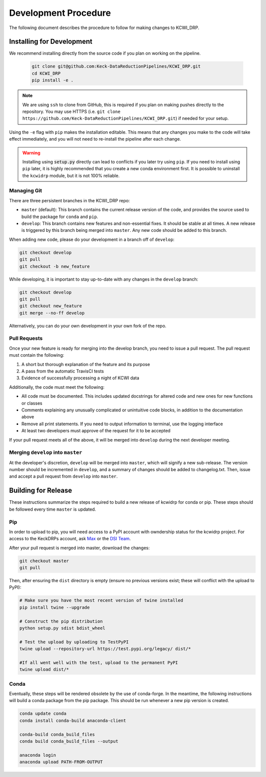 =====================
Development Procedure
=====================

The following document describes the procedure to follow for making changes to
KCWI_DRP.

Installing for Development
==========================

We recommend installing directly from the source code if you plan on working on
the pipeline.

    .. code-block:: bash

        git clone git@github.com:Keck-DataReductionPipelines/KCWI_DRP.git
        cd KCWI_DRP
        pip install -e .

.. note::

    We are using ``ssh`` to clone from GitHub, this is
    required if you plan on making pushes directly to the repository. You may use 
    HTTPS (i.e. ``git clone https://github.com/Keck-DataReductionPipelines/KCWI_DRP.git``)
    if needed for your setup.

Using the ``-e`` flag with ``pip`` makes the installation editable. This means
that any changes you make to the code will take effect immediately, and you will
not need to re-install the pipeline after each change.

.. warning::

    Installing using :code:`setup.py` directly can lead to conflicts if you
    later try using ``pip``. If you need to install using ``pip`` later, it is
    highly recommended that you create a new conda environment first. It is possible
    to uninstall the ``kcwidrp`` module, but it is not 100% reliable.

Managing Git
------------

There are three persistent branches in the KCWI_DRP repo:

- ``master`` (default): This branch contains the current release version of the code, and provides the source used to build the package for ``conda`` and  ``pip``. 
- ``develop``: This branch contains new features and non-essential fixes. It should be stable at all times. A new release is triggered by this branch being merged into ``master``. Any new code should be added to this branch.

When adding new code, please do your development in a branch off of ``develop``:

.. code-block:: bash

    git checkout develop
    git pull
    git checkout -b new_feature

While developing, it is important to stay up-to-date with any changes in the
``develop`` branch:

.. code-block:: bash

    git checkout develop
    git pull
    git checkout new_feature
    git merge --no-ff develop

Alternatively, you can do your own development in your own fork of the repo.

Pull Requests
-------------

Once your new feature is ready for merging into the develop branch, you need to
issue a pull request. The pull request must contain the following:

1. A short but thorough explanation of the feature and its purpose 
2. A pass from the automatic TravisCI tests
3. Evidence of successfully processing a night of KCWI data

Additionally, the code must meet the following:

- All code must be documented. This includes updated docstrings for altered code and new ones for new functions or classes
- Comments explaining any unusually complicated or unintuitive code blocks, in addition to the documentation above
- Remove all print statements. If you need to output information to terminal, use the logging interface
- At least two developers must approve of the request for it to be accepted

If your pull request meets all of the above, it will be merged into ``develop``
during the next developer meeting.

Merging ``develop`` into ``master``
-----------------------------------

At the developer's discretion, ``develop`` will be merged into ``master``, which
will signify a new sub-release. The version number should be incremented in
``develop``, and a summary of changes should be added to changelog.txt. Then,
issue and accept a pull request from ``develop`` into ``master``.

Building for Release
====================

These instructions summarize the steps required to build a new release of 
kcwidrp for conda or pip. These steps should be followed every time ``master``
is updated.

Pip 
---

In order to upload to pip, you will need access to a PyPI account with
owndership status for the kcwidrp project. For access to the KeckDRPs account,
ask `Max <mbrodheim@keck.hawaii.edu>`_ or the `DSI Team <dis-team@keck.hawaii.edu>`_.

After your pull request is merged into master, download the changes:

.. code-block:: bash

    git checkout master
    git pull

Then, after ensuring the ``dist`` directory is empty (ensure no previous
versions exist; these will conflict with the upload to PyPI):

.. code-block:: bash

    # Make sure you have the most recent version of twine installed
    pip install twine --upgrade

    # Construct the pip distribution
    python setup.py sdist bdist_wheel

    # Test the upload by uploading to TestPyPI
    twine upload --repository-url https://test.pypi.org/legacy/ dist/*

    #If all went well with the test, upload to the permanent PyPI
    twine upload dist/*


Conda
-----

Eventually, these steps will be rendered obsolete by the use of conda-forge. In
the meantime, the following instructions will build a conda package from the pip
package. This should be run whenever a new pip version is created.

.. code-block:: bash

    conda update conda
    conda install conda-build anaconda-client

    conda-build conda_build_files
    conda build conda_build_files --output

    anaconda login
    anaconda upload PATH-FROM-OUTPUT
